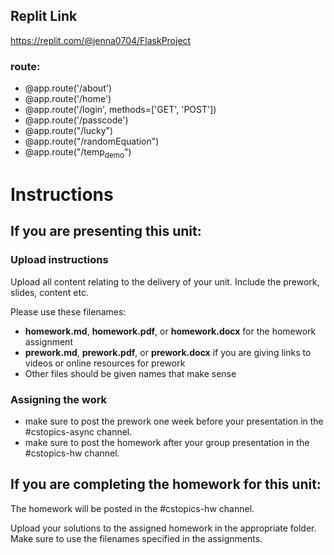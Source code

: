 ** Replit Link
https://replit.com/@jenna0704/FlaskProject
*** route: 
- @app.route('/about')
- @app.route('/home')
- @app.route('/login', methods=['GET', 'POST'])
- @app.route('/passcode')
- @app.route("/lucky")
- @app.route("/randomEquation")
- @app.route("/temp_demo")

* Instructions

** If you are presenting this unit:

*** Upload instructions
Upload all content relating to the delivery of your unit. Include the
prework, slides, content etc.

Please use these filenames:
- *homework.md*, *homework.pdf*, or *homework.docx* for the homework
  assignment
- *prework.md*, *prework.pdf*, or *prework.docx* if you are giving
  links to videos or online resources for prework
- Other files should be given names that make sense
*** Assigning the work
- make sure to post the prework one week before your presentation in
  the #cstopics-async channel.
- make sure to post the homework after your group presentation in the
  #cstopics-hw channel.
  
** If you are completing the homework for this unit:

The homework will be posted in the #cstopics-hw channel.

Upload your solutions to the assigned homework in the appropriate
folder. Make sure to use the filenames specified in the assignments.

